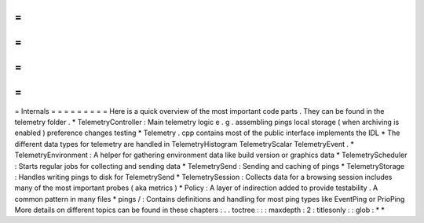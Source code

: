 =
=
=
=
=
=
=
=
=
Internals
=
=
=
=
=
=
=
=
=
Here
is
a
quick
overview
of
the
most
important
code
parts
.
They
can
be
found
in
the
telemetry
folder
.
*
TelemetryController
:
Main
telemetry
logic
e
.
g
.
assembling
pings
local
storage
(
when
archiving
is
enabled
)
preference
changes
testing
*
Telemetry
.
cpp
contains
most
of
the
public
interface
implements
the
IDL
*
The
different
data
types
for
telemetry
are
handled
in
TelemetryHistogram
TelemetryScalar
TelemetryEvent
.
*
TelemetryEnvironment
:
A
helper
for
gathering
environment
data
like
build
version
or
graphics
data
*
TelemetryScheduler
:
Starts
regular
jobs
for
collecting
and
sending
data
*
TelemetrySend
:
Sending
and
caching
of
pings
*
TelemetryStorage
:
Handles
writing
pings
to
disk
for
TelemetrySend
*
TelemetrySession
:
Collects
data
for
a
browsing
session
includes
many
of
the
most
important
probes
(
aka
metrics
)
*
Policy
:
A
layer
of
indirection
added
to
provide
testability
.
A
common
pattern
in
many
files
*
pings
/
:
Contains
definitions
and
handling
for
most
ping
types
like
EventPing
or
PrioPing
More
details
on
different
topics
can
be
found
in
these
chapters
:
.
.
toctree
:
:
:
maxdepth
:
2
:
titlesonly
:
:
glob
:
*
*
